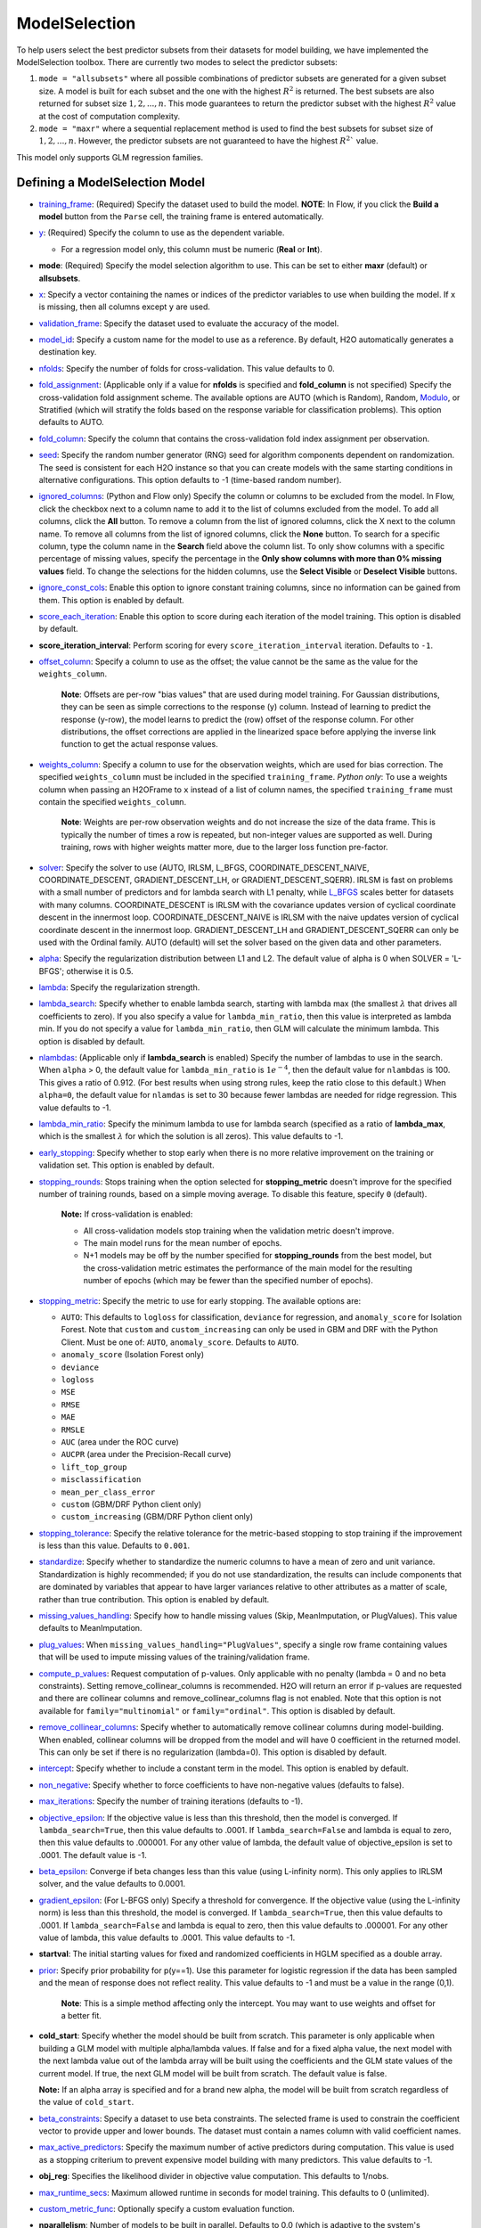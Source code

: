 ModelSelection
--------------

To help users select the best predictor subsets from their datasets for model building, we have implemented the ModelSelection toolbox. There are currently two modes to select the predictor subsets:

1. ``mode = "allsubsets"`` where all possible combinations of predictor subsets are generated for a given subset size. A model is built for each subset and the one with the highest :math:`R^2` is returned. The best subsets are also returned for subset size :math:`1, 2, ..., n`. This mode guarantees to return the predictor subset with the highest :math:`R^2` value at the cost of computation complexity.
2. ``mode = "maxr"`` where a sequential replacement method is used to find the best subsets for subset size of :math:`1, 2, ..., n`. However, the predictor subsets are not guaranteed to have the highest :math:`R^2`` value.

This model only supports GLM regression families. 

Defining a ModelSelection Model
~~~~~~~~~~~~~~~~~~~~~~~~~~~~~~~

-  `training_frame <algo-params/training_frame.html>`__: (Required) Specify the dataset used to build the model. **NOTE**: In Flow, if you click the **Build a model** button from the ``Parse`` cell, the training frame is entered automatically.

-  `y <algo-params/y.html>`__: (Required) Specify the column to use as the dependent variable.

   -  For a regression model only, this column must be numeric (**Real** or **Int**).

- **mode**: (Required) Specify the model selection algorithm to use. This can be set to either **maxr** (default) or **allsubsets**.

-  `x <algo-params/x.html>`__: Specify a vector containing the names or indices of the predictor variables to use when building the model. If ``x`` is missing, then all columns except ``y`` are used.

-  `validation_frame <algo-params/validation_frame.html>`__: Specify the dataset used to evaluate the accuracy of the model.

-  `model_id <algo-params/model_id.html>`__: Specify a custom name for the model to use as a reference. By default, H2O automatically generates a destination key.

-  `nfolds <algo-params/nfolds.html>`__: Specify the number of folds for cross-validation. This value defaults to 0.

-  `fold_assignment <algo-params/fold_assignment.html>`__: (Applicable only if a value for **nfolds** is specified and **fold_column** is not specified) Specify the cross-validation fold assignment scheme. The available options are AUTO (which is Random), Random, `Modulo <https://en.wikipedia.org/wiki/Modulo_operation>`__, or Stratified (which will stratify the folds based on the response variable for classification problems). This option defaults to AUTO.

-  `fold_column <algo-params/fold_column.html>`__: Specify the column that contains the cross-validation fold index assignment per observation.

-  `seed <algo-params/seed.html>`__: Specify the random number generator (RNG) seed for algorithm components dependent on randomization. The seed is consistent for each H2O instance so that you can create models with the same starting conditions in alternative configurations. This option defaults to -1 (time-based random number).

-  `ignored_columns <algo-params/ignored_columns.html>`__: (Python and Flow only) Specify the column or columns to be excluded from the model. In Flow, click the checkbox next to a column name to add it to the list of columns excluded from the model. To add all columns, click the **All** button. To remove a column from the list of ignored columns, click the X next to the column name. To remove all columns from the list of ignored columns, click the **None** button. To search for a specific column, type the column name in the **Search** field above the column list. To only show columns with a specific percentage of missing values, specify the percentage in the **Only show columns with more than 0% missing values** field. To change the selections for the hidden columns, use the **Select Visible** or **Deselect Visible** buttons.

-  `ignore_const_cols <algo-params/ignore_const_cols.html>`__: Enable this option to ignore constant training columns, since no information can be gained from them. This option is enabled by default.

-  `score_each_iteration <algo-params/score_each_iteration.html>`__: Enable this option to score during each iteration of the model training. This option is disabled by default.

- **score_iteration_interval**: Perform scoring for every ``score_iteration_interval`` iteration. Defaults to ``-1``.

-  `offset_column <algo-params/offset_column.html>`__: Specify a column to use as the offset; the value cannot be the same as the value for the ``weights_column``.
   
     **Note**: Offsets are per-row "bias values" that are used during model training. For Gaussian distributions, they can be seen as simple corrections to the response (y) column. Instead of learning to predict the response (y-row), the model learns to predict the (row) offset of the response column. For other distributions, the offset corrections are applied in the linearized space before applying the inverse link function to get the actual response values. 

-  `weights_column <algo-params/weights_column.html>`__: Specify a column to use for the observation weights, which are used for bias correction. The specified ``weights_column`` must be included in the specified ``training_frame``. *Python only*: To use a weights column when passing an H2OFrame to ``x`` instead of a list of column names, the specified ``training_frame`` must contain the specified ``weights_column``. 
   
    **Note**: Weights are per-row observation weights and do not increase the size of the data frame. This is typically the number of times a row is repeated, but non-integer values are supported as well. During training, rows with higher weights matter more, due to the larger loss function pre-factor.

-  `solver <algo-params/solver.html>`__: Specify the solver to use (AUTO, IRLSM, L_BFGS, COORDINATE_DESCENT_NAIVE, COORDINATE_DESCENT, GRADIENT_DESCENT_LH, or GRADIENT_DESCENT_SQERR). IRLSM is fast on problems with a small number of predictors and for lambda search with L1 penalty, while `L_BFGS <http://cran.r-project.org/web/packages/lbfgs/vignettes/Vignette.pdf>`__ scales better for datasets with many columns. COORDINATE_DESCENT is IRLSM with the covariance updates version of cyclical coordinate descent in the innermost loop. COORDINATE_DESCENT_NAIVE is IRLSM with the naive updates version of cyclical coordinate descent in the innermost loop. GRADIENT_DESCENT_LH and GRADIENT_DESCENT_SQERR can only be used with the Ordinal family. AUTO (default) will set the solver based on the given data and other parameters.

-  `alpha <algo-params/alpha.html>`__: Specify the regularization distribution between L1 and L2. The default value of alpha is 0 when SOLVER = 'L-BFGS'; otherwise it is 0.5.

-  `lambda <algo-params/lambda.html>`__: Specify the regularization strength.

-  `lambda_search <algo-params/lambda_search.html>`__: Specify whether to enable lambda search, starting with lambda max (the smallest :math:`\lambda` that drives all coefficients to zero). If you also specify a value for ``lambda_min_ratio``, then this value is interpreted as lambda min. If you do not specify a value for ``lambda_min_ratio``, then GLM will calculate the minimum lambda. This option is disabled by default.

-  `nlambdas <algo-params/nlambdas.html>`__: (Applicable only if **lambda_search** is enabled) Specify the number of lambdas to use in the search. When ``alpha`` > 0, the default value for ``lambda_min_ratio`` is :math:`1e^{-4}`, then the default value for ``nlambdas`` is 100. This gives a ratio of 0.912. (For best results when using strong rules, keep the ratio close to this default.) When ``alpha=0``, the default value for ``nlamdas`` is set to 30 because fewer lambdas are needed for ridge regression. This value defaults to -1.

-  `lambda_min_ratio <algo-params/lambda_min_ratio.html>`__: Specify the minimum lambda to use for lambda search (specified as a ratio of **lambda_max**, which is the smallest :math:`\lambda` for which the solution is all zeros). This value defaults to -1.

-  `early_stopping <algo-params/early_stopping.html>`__: Specify whether to stop early when there is no more relative improvement on the training  or validation set. This option is enabled by default.

- `stopping_rounds <algo-params/stopping_rounds.html>`__: Stops training when the option selected for **stopping_metric** doesn't improve for the specified number of training rounds, based on a simple moving average. To disable this feature, specify ``0`` (default). 

    **Note:** If cross-validation is enabled:
  
    - All cross-validation models stop training when the validation metric doesn't improve.
    - The main model runs for the mean number of epochs.
    - N+1 models may be off by the number specified for **stopping_rounds** from the best model, but the cross-validation metric estimates the performance of the main model for the resulting number of epochs (which may be fewer than the specified number of epochs).

- `stopping_metric <algo-params/stopping_metric.html>`__: Specify the metric to use for early stopping. The available options are:

  - ``AUTO``: This defaults to ``logloss`` for classification, ``deviance`` for regression, and ``anomaly_score`` for Isolation Forest. Note that ``custom`` and ``custom_increasing`` can only be used in GBM and DRF with the Python Client. Must be one of: ``AUTO``, ``anomaly_score``. Defaults to ``AUTO``.
  - ``anomaly_score`` (Isolation Forest only)
  - ``deviance``
  - ``logloss``
  - ``MSE``
  - ``RMSE``
  - ``MAE``
  - ``RMSLE``
  - ``AUC`` (area under the ROC curve)
  - ``AUCPR`` (area under the Precision-Recall curve)
  - ``lift_top_group``
  - ``misclassification``
  - ``mean_per_class_error``
  - ``custom`` (GBM/DRF Python client only)
  - ``custom_increasing`` (GBM/DRF Python client only)

- `stopping_tolerance <algo-params/stopping_tolerance.html>`__: Specify the relative tolerance for the metric-based stopping to stop training if the improvement is less than this value. Defaults to ``0.001``.

-  `standardize <algo-params/standardize.html>`__: Specify whether to standardize the numeric columns to have a mean of zero and unit variance. Standardization is highly recommended; if you do not use standardization, the results can include components that are dominated by variables that appear to have larger variances relative to other attributes as a matter of scale, rather than true contribution. This option is enabled by default.

-  `missing_values_handling <algo-params/missing_values_handling.html>`__: Specify how to handle missing values (Skip, MeanImputation, or PlugValues). This value defaults to MeanImputation.

-  `plug_values <algo-params/plug_values.html>`__: When ``missing_values_handling="PlugValues"``, specify a single row frame containing values that will be used to impute missing values of the training/validation frame.

-  `compute_p_values <algo-params/compute_p_values.html>`__: Request computation of p-values. Only applicable with no penalty (lambda = 0 and no beta constraints). Setting remove_collinear_columns is recommended. H2O will return an error if p-values are requested and there are collinear columns and remove_collinear_columns flag is not enabled. Note that this option is not available for ``family="multinomial"`` or ``family="ordinal"``. This option is disabled by default.

-  `remove_collinear_columns <algo-params/remove_collinear_columns.html>`__: Specify whether to automatically remove collinear columns during model-building. When enabled, collinear columns will be dropped from the model and will have 0 coefficient in the returned model. This can only be set if there is no regularization (lambda=0). This option is disabled by default.

-  `intercept <algo-params/intercept.html>`__: Specify whether to include a constant term in the model. This option is enabled by default. 

-  `non_negative <algo-params/non_negative.html>`__: Specify whether to force coefficients to have non-negative values (defaults to false). 

-  `max_iterations <algo-params/max_iterations.html>`__: Specify the number of training iterations (defaults to -1).

-  `objective_epsilon <algo-params/objective_epsilon.html>`__: If the objective value is less than this threshold, then the model is converged. If ``lambda_search=True``, then this value defaults to .0001. If ``lambda_search=False`` and lambda is equal to zero, then this value defaults to .000001. For any other value of lambda, the default value of objective_epsilon is set to .0001. The default value is -1.

-  `beta_epsilon <algo-params/beta_epsilon.html>`__: Converge if beta changes less than this value (using L-infinity norm). This only applies to IRLSM solver, and the value defaults to 0.0001.

-  `gradient_epsilon <algo-params/gradient_epsilon.html>`__: (For L-BFGS only) Specify a threshold for convergence. If the objective value (using the L-infinity norm) is less than this threshold, the model is converged. If ``lambda_search=True``, then this value defaults to .0001. If ``lambda_search=False`` and lambda is equal to zero, then this value defaults to .000001. For any other value of lambda, this value defaults to .0001. This value defaults to -1.

-  **startval**: The initial starting values for fixed and randomized coefficients in HGLM specified as a double array. 

-  `prior <algo-params/prior.html>`__: Specify prior probability for p(y==1). Use this parameter for logistic regression if the data has been sampled and the mean of response does not reflect reality. This value defaults to -1 and must be a value in the range (0,1).
   
     **Note**: This is a simple method affecting only the intercept. You may want to use weights and offset for a better fit.

- **cold_start**: Specify whether the model should be built from scratch. This parameter is only applicable when building a GLM model with multiple alpha/lambda values. If false and for a fixed alpha value, the next model with the next lambda value out of the lambda array will be built using the coefficients and the GLM state values of the current model. If true, the next GLM model will be built from scratch. The default value is false.

  **Note:** If an alpha array is specified and for a brand new alpha, the model will be built from scratch regardless of the value of ``cold_start``.

-  `beta_constraints <algo-params/beta_constraints.html>`__: Specify a dataset to use beta constraints. The selected frame is used to constrain the coefficient vector to provide upper and lower bounds. The dataset must contain a names column with valid coefficient names.

-  `max_active_predictors <algo-params/max_active_predictors.html>`__: Specify the maximum number of active
   predictors during computation. This value is used as a stopping
   criterium to prevent expensive model building with many predictors. This value defaults to -1.

-  **obj_reg**: Specifies the likelihood divider in objective value computation. This defaults to 1/nobs.

-  `max_runtime_secs <algo-params/max_runtime_secs.html>`__: Maximum allowed runtime in seconds for model
   training.  This defaults to 0 (unlimited).

-  `custom_metric_func <algo-params/custom_metric_func.html>`__: Optionally specify a custom evaluation function.

- **nparallelism**: Number of models to be built in parallel. Defaults to 0.0 (which is adaptive to the system's capabilities).

- **max_predictor_number**: Maximum number of predictors to be considered when building GLM models. Defaults to 1.


Understanding ModelSelection ``mode = allsubsets``
~~~~~~~~~~~~~~~~~~~~~~~~~~~~~~~~~~~~~~~~~~~~~~~~~~

Setting the H2O ModelSelection ``mode = allsubsets`` guarantees the return of the model with the best :math:`R^2` value. 

For each predictor subset size :math:`x`:

- If there are :math:`n` predictors and we are looking at using :math:`x` predictors, all combinations of :math:`x` from :math:`n` predictors are first generated;
- for each element in the combination of :math:`x` predictors: generate the training frame, build the model, and look at the :math:`R^2` value of the model;
- the best :math:`R^2` value, the predictor names, and the ``model_id`` of the best models are stored in arrays as well as H2OFrame;
- access functions are written in Java/R/Python to extract coefficients associated with the models with the best :math:`R^2` values.

The main disadvantage of this mode is the long computation time.

Understanding ModelSelection ``mode = maxr``
~~~~~~~~~~~~~~~~~~~~~~~~~~~~~~~~~~~~~~~~~~~~

The H2O ModelSelection ``mode = maxr`` is implemented using the sequential replacement method [:ref:`1<ref1>`]. This consists of a forward step and a replacement step. The sequential replacement method goes like this (where the predictors are denoted by *A, B, C, ..., Z*):

1. Start with the current *subset = {}* (empty)
2. Forward step for 1 predictor subset:

	a. add each available predictor (from *A* to *Z*) to the current empty subset and build a GLM model with each predictor subset;
	b. save the model with the highest :math:`R^2` for all models built with predictor *A, B, ..., Z*;
	c. set the new current *subset = {predictor with highest* :math:`R^2` *}* (for example, predictor *A*).

3. Forward step for 2 predictor subset (starting with current *subset = {A}* ):

	a. add each available predictor (from B to Z) to the current subset and build a GLM model;
	b. save the model with the highest :math:`R^2` for all models with predictor subsets *AB, AC, ..., AZ*;
	c. set the new current *subset = {model with highest* :math:`R^2` *}* and save the best subset (for example, *{AB}*).

4. Replacement for 2 predictor subset from best subset chosen from forward step for 2 predictor subsets (i.e. starting from best *subset {AB}* from previous step):

  a. fixing the second predictor, choose a different predictor for the first predictor from the remaining predictors *C, D, ..., Z* (skipping predictor *A* as it was chosen already by forward step; *B* is taken as the second predictor). Then, build a GLM model for each new subset of (*CB, DB, EB, ..., ZB*). Save the model with the highest :math:`R^2` (for example, {*DB*}) from all models built with predictor subsets (*CB, DB, EB, ..., ZB*);
  b. fixing the first predictor, choose a different second predictor from the remaining predictor subset. Then, build a GLM model for each new subset generated. Save the model with the highest :math:`R^2` from all models built;
  c. compare the :math:`R^2` value from the models built with forward step, step 4(a), and step 4(b) and choose the subset with the highest :math:`R^2`. If the best model is built with {*AB*}, we are done because steps 4(a) and 4(b) generated no improvement. If the best model is built with {*DB*}, repeat steps 4(a), 4(b), and 4(c) until no improvement is found. For the two predictor case, the first 4(b) can be skipped since it is already done in the forward step.

5. Start with the best :math:`n` predictor subset and forward step for :math:`n` predictor subsets:

  a. add each predictor available to the :math:`n` predictor subset and build a GLM model;
  b. save the model with the highest :math:`R^2` for all models built with :math:`n+1` predictor subsets;

6. Replacement for :math:`n+1` predictor subsets:
  
  a. Repeat for predictor in location *0,1,2,...,n*:

    - keep all predictors fixed except in location *k* (*k* will be from *0,1,2,...,n*) and switch out the predictor at location *k* with one predictor from the available predictors. If there are *m* predictors in the available predictor subset, *m* GLM models will be built and the model with the best :math:`R^2` value will be saved;

  b. from all the *n* best models found from step 6(a), if the best :math:`R^2` value has improved from the forward step or the previous 6(a), return to 6(a). If no improvement is found, break and just take the best :math:`R^2` model as the one to save.

Again, the best :math:`R^2` value, the predictor names, and the ``model_id`` of the best models are stored in arrays as well as H2OFrame. Additionally, coefficients associated with the models built with all the predictor subset sizes are available and accessible as well.


Examples
~~~~~~~~

.. tabs::
   .. code-tab:: r R

      library(h2o)
      h2o.init()

      # Import the prostate dataset:
      prostate <- h2o.importFile("http://s3.amazonaws.com/h2o-public-test-data/smalldata/logreg/prostate.csv")
      |======================================================================| 100%

      # Set the predictors & response:
      predictors <- c("AGE", "RACE", "CAPSULE", "DCAPS", "PSA", "VOL", "DPROS")
      response <- "GLEASON"

      # Build & train the model:
      allsubsetsModel <- h2o.modelSelection(x = predictors, 
                                            y = response, 
                                            training_frame = prostate, 
                                            seed = 12345, 
                                            max_predictor_number = 7, 
                                            mode = "allsubsets")
      |======================================================================| 100%

      # Retrieve the results (H2OFrame containing best model_ids, best_r2_value, & predictor subsets):
      results <- h2o.result(allsubsetsModel)
      print(results)
      model_name                    model_id best_r2_value                   predictor_names
      1 best 1 predictor(s) model  GLM_model_1637788524625_26     0.2058868  1 CAPSULE
      2 best 2 predictor(s) model  GLM_model_1637788524625_37     0.2695678  2 CAPSULE, PSA
      3 best 3 predictor(s) model  GLM_model_1637788524625_66     0.2862530  3 CAPSULE, DCAPS, PSA
      4 best 4 predictor(s) model GLM_model_1637788524625_105     0.2904461  4 CAPSULE, DPROS, DCAPS, PSA
      5 best 5 predictor(s) model GLM_model_1637788524625_130     0.2921695  5 CAPSULE, AGE, DPROS, DCAPS, PSA
      6 best 6 predictor(s) model GLM_model_1637788524625_145     0.2924758  6 CAPSULE, AGE, RACE, DPROS, DCAPS, PSA
      7 best 7 predictor(s) model GLM_model_1637788524625_152     0.2925563  7 CAPSULE, AGE, RACE, DPROS, DCAPS, PSA, VOL

      # Retrieve the list of coefficients:
      coeff <- h2o.coef(allsubsetsModel)
      print(coeff)
      [[1]]
      Intercept   CAPSULE
      5.978584  1.007438
      [[2]]
      Intercept    CAPSULE        PSA
      5.83309940 0.81073054 0.01458179
      [[3]]
      Intercept    CAPSULE      DCAPS        PSA
      5.34902149 0.75750144 0.47979555 0.01289096
      [[4]]
      Intercept    CAPSULE      DPROS      DCAPS        PSA
      5.23924958 0.71845861 0.07616614 0.44257893 0.01248512
      [[5]]
      Intercept    CAPSULE        AGE      DPROS      DCAPS        PSA
      4.78548229 0.72070240 0.00687360 0.07827698 0.43777710 0.01245014
      [[6]]
      Intercept      CAPSULE          AGE         RACE        DPROS        DCAPS          PSA
      4.853286962  0.717393309  0.006790891 -0.060686926  0.079288081  0.438470913  0.012572276
      [[7]]
      Intercept       CAPSULE           AGE          RACE         DPROS         DCAPS           PSA           VOL
      4.8526636043  0.7153633278  0.0069487980 -0.0584344031  0.0791810013  0.4353149856  0.0126060611  -0.0005196059

      # Retrieve the list of coefficients for a subset size of 3:
      coeff3 <- h2o.coeff(allsubsetsModel, 3)
      print(coeff3)
      [[3]]
      Intercept    CAPSULE      DCAPS        PSA
      5.34902149 0.75750144 0.47979555 0.01289096

      # Retrieve the list of standardized coefficients:
      coeff_norm <- h2o.coef_norm(allsubsetsModel)
      print(coeff_norm)
      [[1]]
      Intercept   CAPSULE
      6.3842105 0.4947269
      [[2]]
      Intercept   CAPSULE       PSA
      6.3842105 0.3981290 0.2916004
      [[3]]
      Intercept   CAPSULE     DCAPS       PSA
      6.3842105 0.3719895 0.1490516 0.2577879
      [[4]]
      Intercept    CAPSULE      DPROS      DCAPS        PSA
      6.38421053 0.35281659 0.07617433 0.13749000 0.24967213
      [[5]]
      Intercept    CAPSULE        AGE      DPROS      DCAPS        PSA
      6.38421053 0.35391845 0.04486448 0.07828541 0.13599828 0.24897265
      [[6]]
      Intercept     CAPSULE         AGE        RACE       DPROS       DCAPS         PSA
      6.38421053  0.35229345  0.04432463 -0.01873850  0.07929661  0.13621382  0.25141500
      [[7]]
      Intercept      CAPSULE          AGE         RACE        DPROS        DCAPS          PSA          VOL
      6.384210526  0.351296573  0.045355300 -0.018042981  0.079189523  0.135233408  0.252090622 -0.009533532

      # Retrieve the list of standardized coefficients for a subset size of 3:
      coeff_norm3 <- h2o.coef_norm(allsubsetsModel)
      print(coeff_norm3)
      [[3]]
      Intercept   CAPSULE     DCAPS       PSA
      6.3842105 0.3719895 0.1490516 0.2577879

   .. code-tab:: python

      import h2o
      from h2o.estimators import H2OModelSelectionEstimator
      h2o.init()

      # Import the prostate dataset:
      prostate = h2o.import_file("http://s3.amazonaws.com/h2o-public-test-data/smalldata/logreg/prostate.csv")
      Parse progress: =======================================  (done)| 100%

      # Set the predictors & response:
      predictors = ["AGE","RACE","CAPSULE","DCAPS","PSA","VOL","DPROS"]
      response = "GLEASON"

      # Build & train the model:
      maxrModel = H2OModelSelectionEstimator(max_predictor_number=7, 
                                             seed=12345, 
                                             mode="maxr")
      maxrModel.train(x=predictors, y=response, training_frame=prostate)
      maxr Model Build progress: ======================================= (done)| 100%

      # Retrieve the results (H2OFrame containing best model_ids, best_r2_value, & predictor subsets):
      results = maxrModel.result()
      print(results)
      model_name                 model_id                       best_r2_value  predictor_names
      -------------------------  ---------------------------  ---------------  ------------------------------------------
      best 1 predictor(s) model  GLM_model_1638380984255_2           0.205887  CAPSULE
      best 2 predictor(s) model  GLM_model_1638380984255_13          0.269568  CAPSULE, PSA
      best 3 predictor(s) model  GLM_model_1638380984255_42          0.286253  CAPSULE, DCAPS, PSA
      best 4 predictor(s) model  GLM_model_1638380984255_81          0.290446  CAPSULE, DPROS, DCAPS, PSA
      best 5 predictor(s) model  GLM_model_1638380984255_106         0.29217   CAPSULE, AGE, DPROS, DCAPS, PSA
      best 6 predictor(s) model  GLM_model_1638380984255_121         0.292476  CAPSULE, AGE, RACE, DPROS, DCAPS, PSA
      best 7 predictor(s) model  GLM_model_1638380984255_128         0.292556  CAPSULE, AGE, RACE, DPROS, DCAPS, PSA, VOL

      [7 rows x 4 columns]

      # Retrieve the list of coefficients:
      coeff = maxrModel.coef()
      print(coeff)
      # [{‘Intercept’: 5.978584176203302, ‘CAPSULE’: 1.0074379937434323}, 
      # {‘Intercept’: 5.83309940166519, ‘CAPSULE’: 0.8107305373380133, ‘PSA’: 0.01458178860012023}, 
      # {‘Intercept’: 5.349021488372978, ‘CAPSULE’: 0.757501440465183, ‘DCAPS’: 0.47979554935185015, ‘PSA’: 0.012890961277678725}, 
      # {‘Intercept’: 5.239249580225221, ‘CAPSULE’: 0.7184586144005665, ‘DPROS’: 0.07616613714619831, ‘DCAPS’: 0.4425789341205361, ‘PSA’: 0.012485121785672872}, 
      # {‘Intercept’: 4.785482292681689, ‘CAPSULE’: 0.7207023955198935, ‘AGE’: 0.006873599969264931, ‘DPROS’: 0.07827698214607832, ‘DCAPS’: 0.4377770966619996, ‘PSA’: 0.012450143759298283}, 
      # {‘Intercept’: 4.853286962151182, ‘CAPSULE’: 0.7173933092205801, ‘AGE’: 0.00679089119920351, ‘RACE’: -0.06068692599374028, ‘DPROS’: 0.07928808123744804, ‘DCAPS’: 0.4384709133624667, ‘PSA’: 0.012572275831333262}, 
      # {‘Intercept’: 4.852663604264297, ‘CAPSULE’: 0.7153633277776693, ‘AGE’: 0.006948797960002643, ‘RACE’: -0.05843440305164041, ‘DPROS’: 0.07918100130777159, ‘DCAPS’: 0.43531498557623927, ‘PSA’: 0.012606061059188276, ‘VOL’: -0.0005196059470357373}]

      # Retrieve the list of coefficients for a subset size of 3:
      coeff3 = maxrModel.coef(3)
      print(coeff3)
      # {'Intercept': 5.349021488372978, 'CAPSULE': 0.757501440465183, 'DCAPS': 0.47979554935185015, 'PSA': 0.012890961277678725}
      
      # Retrieve the list of standardized coefficients:
      coeff_norm = maxrModel.coef_norm()
      print(coeff_norm)
      # [{‘Intercept’: 6.38421052631579, ‘CAPSULE’: 0.49472694682382257}, 
      # {‘Intercept’: 6.38421052631579, ‘CAPSULE’: 0.39812896270042736, ‘PSA’: 0.29160037716849074}, 
      # {‘Intercept’: 6.38421052631579, ‘CAPSULE’: 0.37198951914000183, ‘DCAPS’: 0.1490515817762952, ‘PSA’: 0.25778793491797924}, 
      # {‘Intercept’: 6.38421052631579, ‘CAPSULE’: 0.3528165891390707, ‘DPROS’: 0.07617433400499243, ‘DCAPS’: 0.13749000023165447, ‘PSA’: 0.24967213018482057}, 
      # {‘Intercept’: 6.38421052631579, ‘CAPSULE’: 0.353918452469022, ‘AGE’: 0.04486447687517968, ‘DPROS’: 0.07828540617010687, ‘DCAPS’: 0.1359982784564225, ‘PSA’: 0.2489726545605919}, 
      # {‘Intercept’: 6.38421052631579, ‘CAPSULE’: 0.352293445102015, ‘AGE’: 0.044324630838403115, ‘RACE’: -0.018738499858626197, ‘DPROS’: 0.07929661407409055, ‘DCAPS’: 0.1362138170890904, ‘PSA’: 0.2514149995462732}, 
      # {‘Intercept’: 6.38421052631579, ‘CAPSULE’: 0.35129657330683034, ‘AGE’: 0.04535529952002336, ‘RACE’: -0.018042981011017332, ‘DPROS’: 0.07918952262067014, ‘DCAPS’: 0.13523340776861126, ‘PSA’: 0.25209062209542776, ‘VOL’: -0.009533532448945743}]

      # Retrieve the list of standardized coefficients for a subset size of 3:
      coeff_norm3 = maxrModel.coef_norm(3)
      print(coeff_norm3)
      # {‘Intercept’: 6.38421052631579, ‘CAPSULE’: 0.37198951914000183, ‘DCAPS’: 0.1490515817762952, ‘PSA’: 0.25778793491797924}



References
~~~~~~~~~~

.. _ref1:

1. Alan Miller, Subset Selection in Regression, section 3.5, Second Edition, 2002 Chapman &
Hall/CRC.
